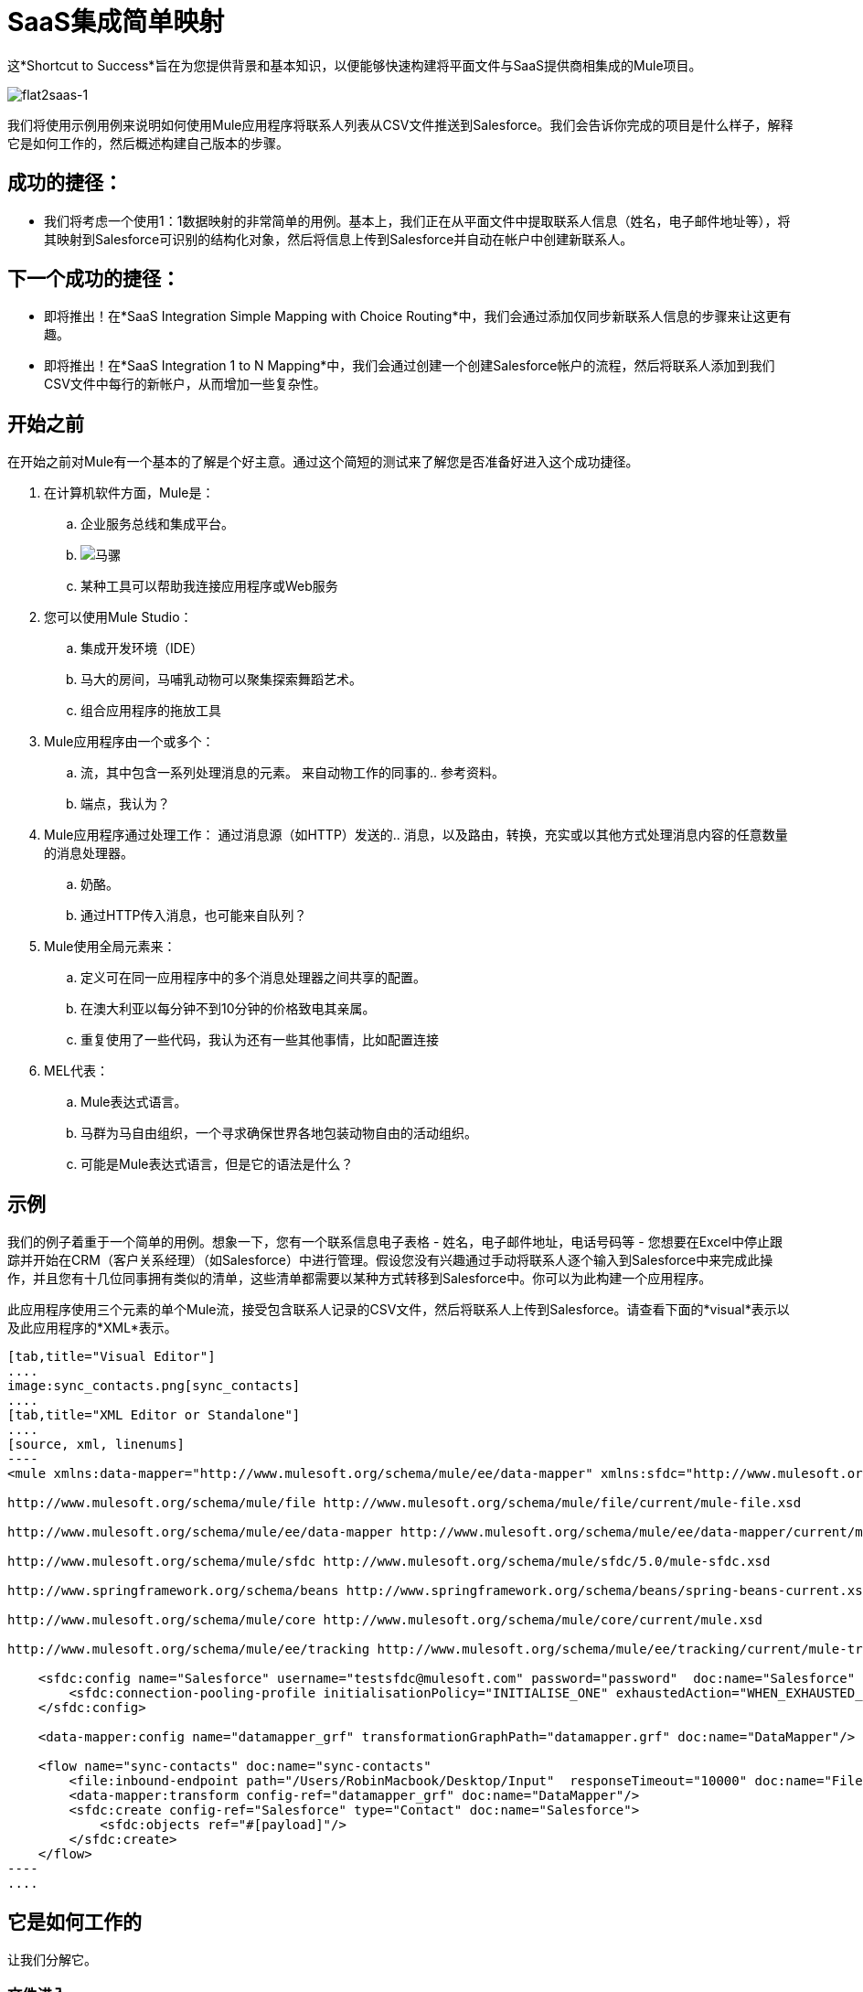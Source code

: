 =  SaaS集成简单映射

这*Shortcut to Success*旨在为您提供背景和基本知识，以便能够快速构建将平面文件与SaaS提供商相集成的Mule项目。

image:flat2saas-1.png[flat2saas-1]

我们将使用示例用例来说明如何使用Mule应用程序将联系人列表从CSV文件推送到Salesforce。我们会告诉你完成的项目是什么样子，解释它是如何工作的，然后概述构建自己版本的步骤。

== 成功的捷径：

* 我们将考虑一个使用1：1数据映射的非常简单的用例。基本上，我们正在从平面文件中提取联系人信息（姓名，电子邮件地址等），将其映射到Salesforce可识别的结构化对象，然后将信息上传到Salesforce并自动在帐户中创建新联系人。

== 下一个成功的捷径：

* 即将推出！在*SaaS Integration Simple Mapping with Choice Routing*中，我们会通过添加仅同步新联系人信息的步骤来让这更有趣。
* 即将推出！在*SaaS Integration 1 to N Mapping*中，我们会通过创建一个创建Salesforce帐户的流程，然后将联系人添加到我们CSV文件中每行的新帐户，从而增加一些复杂性。

== 开始之前

在开始之前对Mule有一个基本的了解是个好主意。通过这个简短的测试来了解您是否准备好进入这个成功捷径。

. 在计算机软件方面，Mule是：
.. 企业服务总线和集成平台。
..  image:mule.png[马骡]

.. 某种工具可以帮助我连接应用程序或Web服务
. 您可以使用Mule Studio：
.. 集成开发环境（IDE）
.. 马大的房间，马哺乳动物可以聚集探索舞蹈艺术。
.. 组合应用程序的拖放工具
.  Mule应用程序由一个或多个：
.. 流，其中包含一系列处理消息的元素。
来自动物工作的同事的.. 参考资料。
.. 端点，我认为？
.  Mule应用程序通过处理工作：
通过消息源（如HTTP）发送的.. 消息，以及路由，转换，充实或以其他方式处理消息内容的任意数量的消息处理器。
.. 奶酪。
.. 通过HTTP传入消息，也可能来自队列？
.  Mule使用全局元素来：
.. 定义可在同一应用程序中的多个消息处理器之间共享的配置。
.. 在澳大利亚以每分钟不到10分钟的价格致电其亲属。
.. 重复使用了一些代码，我认为还有一些其他事情，比如配置连接
.  MEL代表：
..  Mule表达式语言。
.. 马群为马自由组织，一个寻求确保世界各地包装动物自由的活动组织。
.. 可能是Mule表达式语言，但是它的语法是什么？


== 示例

我们的例子着重于一个简单的用例。想象一下，您有一个联系信息电子表格 - 姓名，电子邮件地址，电话号码等 - 您想要在Excel中停止跟踪并开始在CRM（客户关系经理）（如Salesforce）中进行管理。假设您没有兴趣通过手动将联系人逐个输入到Salesforce中来完成此操作，并且您有十几位同事拥有类似的清单，这些清单都需要以某种方式转移到Salesforce中。你可以为此构建一个应用程序。

此应用程序使用三个元素的单个Mule流，接受包含联系人记录的CSV文件，然后将联系人上传到Salesforce。请查看下面的*visual*表示以及此应用程序的*XML*表示。

[tabs]
------
[tab,title="Visual Editor"]
....
image:sync_contacts.png[sync_contacts]
....
[tab,title="XML Editor or Standalone"]
....
[source, xml, linenums]
----
<mule xmlns:data-mapper="http://www.mulesoft.org/schema/mule/ee/data-mapper" xmlns:sfdc="http://www.mulesoft.org/schema/mule/sfdc" xmlns:file="http://www.mulesoft.org/schema/mule/file" xmlns:tracking="http://www.mulesoft.org/schema/mule/ee/tracking" xmlns="http://www.mulesoft.org/schema/mule/core" xmlns:doc="http://www.mulesoft.org/schema/mule/documentation" xmlns:spring="http://www.springframework.org/schema/beans" version="EE-3.4.0" xmlns:xsi="http://www.w3.org/2001/XMLSchema-instance" xsi:schemaLocation="
  
http://www.mulesoft.org/schema/mule/file http://www.mulesoft.org/schema/mule/file/current/mule-file.xsd
  
http://www.mulesoft.org/schema/mule/ee/data-mapper http://www.mulesoft.org/schema/mule/ee/data-mapper/current/mule-data-mapper.xsd
  
http://www.mulesoft.org/schema/mule/sfdc http://www.mulesoft.org/schema/mule/sfdc/5.0/mule-sfdc.xsd
  
http://www.springframework.org/schema/beans http://www.springframework.org/schema/beans/spring-beans-current.xsd
  
http://www.mulesoft.org/schema/mule/core http://www.mulesoft.org/schema/mule/core/current/mule.xsd
  
http://www.mulesoft.org/schema/mule/ee/tracking http://www.mulesoft.org/schema/mule/ee/tracking/current/mule-tracking-ee.xsd ">
 
    <sfdc:config name="Salesforce" username="testsfdc@mulesoft.com" password="password"  doc:name="Salesforce" securityToken="bgfsG5688kroeemIHMnYJ">
        <sfdc:connection-pooling-profile initialisationPolicy="INITIALISE_ONE" exhaustedAction="WHEN_EXHAUSTED_GROW"/>
    </sfdc:config>
  
    <data-mapper:config name="datamapper_grf" transformationGraphPath="datamapper.grf" doc:name="DataMapper"/>
  
    <flow name="sync-contacts" doc:name="sync-contacts"
        <file:inbound-endpoint path="/Users/RobinMacbook/Desktop/Input"  responseTimeout="10000" doc:name="File" connector-ref="File" moveToDirectory="/Users/RobinMacbook/Desktop/Output"/>
        <data-mapper:transform config-ref="datamapper_grf" doc:name="DataMapper"/>
        <sfdc:create config-ref="Salesforce" type="Contact" doc:name="Salesforce">
            <sfdc:objects ref="#[payload]"/>
        </sfdc:create>
    </flow>
----
....
------

== 它是如何工作的

让我们分解它。

=== 文件进入

在它可以对联系信息做任何事情之前，应用程序首先要做的就是接受一个CSV文件。流中的*{{0}}*的行为与入站的 link:/mule-user-guide/v/3.4/message-sources[消息来源]相同，接受放入指定文件夹的文件。进入 link:/mule-user-guide/v/3.4/mule-concepts[骡流]后，文件的内容将变为 link:/mule-user-guide/v/3.4/mule-concepts[骡信息]，并带有 link:/mule-user-guide/v/3.4/mule-concepts[头]和 link:/mule-user-guide/v/3.4/mule-concepts[有效载荷]。流程中的其他 link:/mule-user-guide/v/3.4/message-processors[消息处理器]将通过添加，转换或以其他方式操作此消息来处理此消息。

image:saas1.png[saas1]

=== 魔法发生

现在，Mule的CSV文件内容 - 仍然以平面文件格式构建 - 在消息有效内容中。接下来是什么？那么，Salesforce只接受结构化格式的数据，因此我们首先必须将数据格式从平面转换为结构化。此外，CSV文件中的数据标记与Salesforce中的数据不同：CSV使用"first"，"last" "emailAddress"和"phone"，而在Salesforce中，联系人信息标记为"LastName"，"FirstName"，"Email"和"Phone"。因此，我们必须将CSV标签中的数据映射到新的Salesforce标签 - 最后是姓氏，首先是姓名，电子邮件地址是电子邮件，手机是电话。要一次执行这两项杂事，我们可以使用魔法。或者一个DataMapper。

我们向流添加了一个*{{0}}*，并告诉它它可以预期的输入数据的类型（平面文件），我们希望它产生（结构化）的输出数据的类型，然后使用拖放界面以将输入字段可视化地映射到输出字段。 DataMapper以其可爱的完整形式为我们提供了所有这些转换细节的可视性，并用箭头直观地表示每个映射。

image:mapping.png[制图]

[TIP]
====
*Why use DataMapper rather than the CSV-to-Maps Transformer?*

另外，您可以使用多个消息处理器先将CSV数据转换为对象，然后手动将数据输入映射为输出。但是，DataMapper更快更易于使用，特别是如果您在Salesforce连接器上启用DataSense，以便Mule为您自动填充输出映射字段。我们将在下一节详细讨论，但现在知道使用DataMapper变换器可以节省时间和精力，即使是最简单的映射也是如此。
====

=== 联系信息将消失

将文件中的所有联系人转换为一组适用于Salesforce的数据后，应用程序将使用Salesforce Connector将数据推送到您的Salesforce帐户中。

连接器的配置（在下面的橙色框中显示）指定了*operation*  -  `Create`和*sObject type*  -  `Contact`  - 确切地说明数据如何上传到Salesforce;在这种情况下，它会创建新的联系人。该配置还表示可以从消息负载中提取对象字段映射，因为在我们的示例中，消息负载是我们想要映射的CSV文件。

image:saas2.png[saas2]

Salesforce连接器还需要包含全局配置的 link:/mule-user-guide/v/3.4/global-elements[全球元素]。全局配置至少应包含一个用户名，密码和安全令牌，如下面的橙色框所示。

image:Studio_SFglobal.png[Studio_SFglobal]

正如你可能已经怀疑的那样，真正的魔法发生在蓝色框中（上图）。 ** {{0}}**复选框有两件令人兴奋的事情：

. 允许您测试与Salesforce的连接，以便您知道连接立即工作，因此稍后没有任何意外
. 主动从Salesforce获取有关数据的信息（如数据类型和结构），然后将其提供给DataMapper，以便您不必手动输入任何内容。

这是一件美丽的事情。

在所有部分就绪后，您只需运行应用程序并开始提供文件（即将CSV文件放入输入文件夹）。为了测试它，您可以将应用程序部署到与Studio捆绑在一起的嵌入式Mule运行时，或者部署在内部服务器上，或者使用CloudHub在云中部署。实际上有很多不同的方式可以部署和管理Mule应用程序;详细了解 link:/mule-user-guide/v/3.4/deployment-scenarios[部署方案]。

== 建立您自己的

以下是关于如何使用您想要的任何端点和连接器构建您自己的本示例版本的端到端说明。

. 首先，定义您的消息源。选择与输入数据所在位置相对应的端点，并将其插入流程中。你是那里的三分之一。
. 接下来，确定您的预期目的地。选择与您希望集成的SaaS供应商相对应的Anypoint Connector，将其插入您的流程中，并根据需要进行配置。
. 如果您选择的连接器提供了 link:/mule-user-guide/v/3.4/mule-datasense[DataSense]，请确保在配置连接器的全局元素时选中了"Enable DataSense"框。现在你已经有三分之二了，DataMapper将要完成剩下的辛苦工作。
. 在您的消息源和连接器之间添加一个 link:/anypoint-studio/v/6/datamapper-user-guide-and-reference[的DataMapper]转换器。
+

*Pro Tip*

在您已经放置并配置了启用DataSense的Anypoint连接器后，在您的流程中插入一个DataMapper转换器。按此顺序构建流程可为您节省大部分时间，因为它会触发DataSense动态发现出站映射字段并将信息提供给DataMapper。

. 配置DataMapper转换器。如果您的连接器启用了DataSense，则只需要配置输入值。否则，您可以通过单击并拖动输入字段到 link:/mule-user-guide/v/3.4/datamapper-concepts[数据映射控制台]中的输出字段，快速将输入映射到输出。
. 保存并运行您的应用程序。
. 沉浸在你成功的荣耀中。

== 潜入更深

* 使用您的Mule Studio实例附带的 link:/mule-user-guide/v/3.4/connect-with-salesforce-example[与Salesforce示例连接]，逐步浏览此示例。
* 尝试更复杂的 link:/mule-user-guide/v/3.4/choosing-mel-or-ctl2-as-scripting-engine[使用Mule表达式语言的DataMapping]，从您的邮件标题或有效内容中提取特定数据，并动态地映射到您所需的格式。
* 了解如何自定义您的 link:/mule-user-guide/v/3.4/error-handling[错误处理]策略，以更细致地控制捕获哪些错误以及数据的发送位置。
